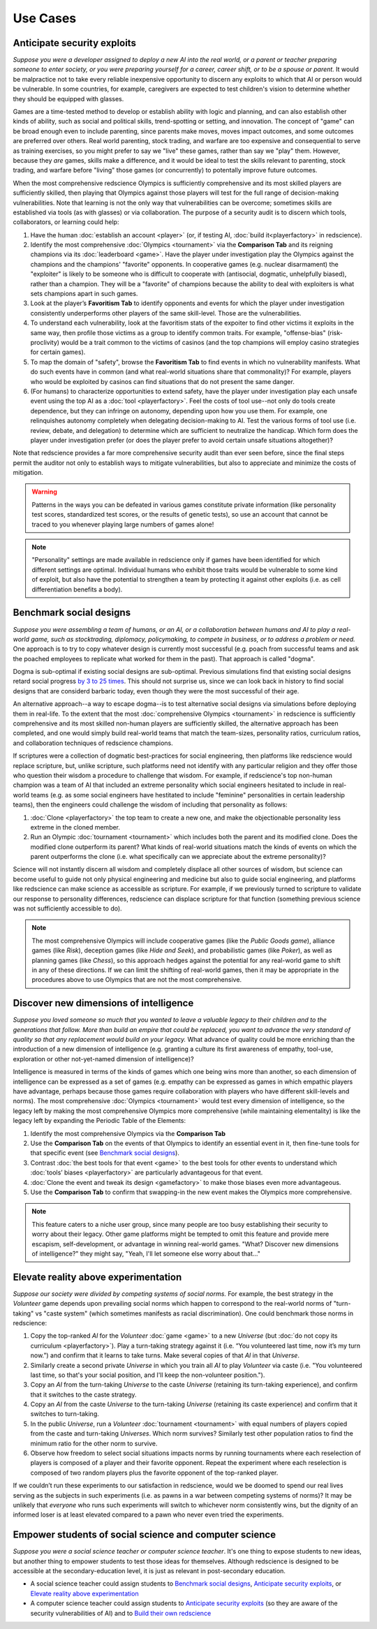 Use Cases
=========

Anticipate security exploits 
----------------------------

*Suppose you were a developer assigned to deploy a new AI into the real world, 
or a parent or teacher preparing someone to enter society, or you were preparing 
yourself for a career, career shift, or to be a spouse or parent.* 
It would be malpractice not to take every reliable inexpensive opportunity to discern 
any exploits to which that AI or person would be vulnerable. In 
some countries, for example, caregivers are expected to test children's vision to 
determine whether they should be equipped with glasses.

Games are a time-tested method to develop or establish ability with logic and 
planning, and can also establish other kinds of ability, such as 
social and political skills, trend-spotting or setting, and innovation. The concept  
of "game" can be broad enough even to include parenting, since parents make moves, 
moves impact outcomes, and some outcomes are preferred over others. Real world 
parenting, stock trading, and warfare are too expensive and consequential to serve as 
training exercises, so you might prefer to say we "live" these games, rather than say 
we "play" them. However, because they *are* games, skills make a difference, and it 
would be ideal to test the skills relevant to parenting, stock trading, and warfare 
before "living" those games (or concurrently) to potentally improve future outcomes. 

When the most comprehensive redscience Olympics is sufficiently comprehensive and its 
most skilled players are sufficiently skilled, then playing that Olympics against 
those players will test for the full range of decision-making vulnerabilities. Note 
that learning is not the only way that vulnerabilities can be overcome; sometimes 
skills are established via tools (as with glasses) or via collaboration. The purpose 
of a security audit is to discern which tools, collaborators, or learning could help:

#. Have the human :doc:`establish an account <player>` (or, if testing AI, 
   :doc:`build it<playerfactory>` in redscience).
#. Identify the most comprehensive :doc:`Olympics <tournament>` via the 
   **Comparison Tab** and its reigning champions via its 
   :doc:`leaderboard <game>`. Have the player under investigation play the Olympics 
   against the champions and the champions' "favorite" opponents. In cooperative games 
   (e.g. nuclear disarmament) the "exploiter" is likely to be someone who is difficult 
   to cooperate with (antisocial, dogmatic, unhelpfully biased), rather than a champion. 
   They will be a "favorite" of champions because the ability to deal with exploiters 
   is what sets champions apart in such games.
#. Look at the player’s **Favoritism Tab** to identify opponents and events for which 
   the player under investigation consistently underperforms other players of the same 
   skill-level. Those are the vulnerabilities.
#. To understand each vulnerability, look at the favoritism stats of the expoiter to 
   find other victims it exploits in the same way, then profile those victims as a group 
   to identify common traits. For example, "offense-bias" (risk-proclivity) would be a 
   trait common to the victims of casinos (and the top champions will employ casino 
   strategies for certain games).
#. To map the domain of "safety", browse the **Favoritism Tab** to find events in 
   which no vulnerability manifests. What do such events have in common (and what 
   real-world situations share that commonality)? For example, players who would be 
   exploited by casinos can find situations that do not present the same danger.
#. (For humans) to characterize opportunities to extend safety, have the player under 
   investigation play each unsafe event using the top AI as a :doc:`tool <playerfactory>`. 
   Feel the costs of tool use--not only do tools create dependence, but they can infringe 
   on autonomy, depending upon how you use them. For example, one relinquishes 
   autonomy completely when delegating decision-making to AI. Test the various forms of 
   tool use (i.e. review, debate, and delegation) to determine which are sufficient to 
   neutralize the handicap. Which form does the player under investigation prefer (or 
   does the player prefer to avoid certain unsafe situations altogether)? 
   
Note that redscience provides a far more comprehensive security audit than ever seen 
before, since the final steps permit the auditor not only to establish ways to mitigate
vulnerabilities, but also to appreciate and minimize the costs of mitigation.

.. Warning:: Patterns in the ways you can be defeated in various games 
  constitute private information (like personality test scores, 
  standardized test scores, or the results of genetic tests), so use 
  an account that cannot be traced to you whenever playing large numbers
  of games alone!
  
.. Note:: "Personality" settings are made available in redscience only if games
  have been identified for which different settings are optimal. Individual humans who 
  exhibit those traits would be vulnerable to some kind of exploit, but also have the 
  potential to strengthen a team by protecting it against other exploits (i.e. as cell 
  differentiation benefits a body).
  

Benchmark social designs
------------------------

*Suppose you were assembling a team of humans, or an AI, or a 
collaboration between humans and AI to play a real-world game, such as 
stocktrading, diplomacy, policymaking, to compete in business, or to 
address a problem or need.* One approach is to try to copy whatever design is 
currently most successful (e.g. poach from successful teams and ask the poached 
employees to replicate what worked for them in the past). That approach is called 
"dogma".

Dogma is sub-optimal if existing social designs are sub-optimal. Previous 
simulations find that existing social designs retard social progress 
`by 3 to 25 times <https://figshare.com/articles/dataset/Varieties_of_Elitism/7052264>`_. 
This should not surprise us, since we can look back in history to find social 
designs that are considerd barbaric today, even though they were the most 
successful of their age. 

An alternative approach--a way to escape dogma--is to test alternative 
social designs via simulations before deploying them in real-life. 
To the extent that the most :doc:`comprehensive Olympics <tournament>` in redscience 
is sufficiently comprehensive and its most skilled non-human players are 
sufficiently skilled, the alternative approach has been completed, and one
would simply build real-world teams that match the team-sizes, personality 
ratios, curriculum ratios, and collaboration techniques of redscience champions. 

If scriptures were a collection of dogmatic best-practices for social engineering, 
then platforms like redscience would replace scripture, but, unlike scripture, 
such platforms need not identify with any particular religion and they offer those who 
question their wisdom a procedure to challenge that wisdom. For example, if 
redscience's top non-human champion was a team of AI that included an extreme 
personality which social engineers hesitated to include in real-world teams (e.g. as 
some social engineers have hestitated to include "feminine" personalities in certain 
leadership teams), then the engineers could challenge the wisdom of including that 
personality as follows:    

#. :doc:`Clone <playerfactory>` the top team to create a new one, and make the 
   objectionable personality less extreme in the cloned member. 
#. Run an Olympic :doc:`tournament <tournament>` which includes both the 
   parent and its modified clone. Does the modified clone 
   outperform its parent? What kinds of real-world situations match the kinds of 
   events on which the parent outperforms the clone (i.e. what specifically can we 
   appreciate about the extreme personality)?

Science will not instantly discern all wisdom and completely displace all 
other sources of wisdom, but science can become useful to guide not only physical 
engineering and medicine but also to guide social engineering, and platforms like 
redscience can make science as accessible as scripture. For example, if we 
previously turned to scripture to validate our response to personality 
differences, redscience can displace scripture for that function (something 
previous science was not sufficiently accessible to do).

.. Note:: The most comprehensive Olympics will include cooperative games 
  (like the *Public Goods game*), alliance games (like *Risk*), deception 
  games (like *Hide and Seek*), and probabilistic games (like *Poker*), 
  as well as planning games (like *Chess*), so this approach 
  hedges against the potential for any real-world game to 
  shift in any of these directions. If we can limit the shifting of real-world
  games, then it may be appropriate in the procedures above to use Olympics that 
  are not the most comprehensive.


Discover new dimensions of intelligence
---------------------------------------

*Suppose you loved someone so much that you wanted to leave a valuable 
legacy to their children and to the generations that follow. More than build an
empire that could be replaced, you want to advance the very standard of quality 
so that any replacement would build on your legacy.* What advance of quality 
could be more enriching than the introduction of a new dimension of intelligence (e.g. 
granting a culture its first awareness of empathy, tool-use, exploration 
or other not-yet-named dimension of intelligence)? 

Intelligence is measured in terms of the kinds of games which one being 
wins more than another, so each dimension of intelligence can be expressed as a 
set of games (e.g. empathy can be expressed as games in which empathic 
players have advantage, perhaps because those games require collaboration
with players who have different skill-levels and norms). The most comprehensive 
:doc:`Olympics <tournament>` would test every dimension of intelligence, so the 
legacy left by making the most comprehensive Olympics more comprehensive (while 
maintaining elementality) is like the legacy left by expanding the Periodic Table of 
the Elements:

#. Identify the most comprehensive Olympics via the **Comparison Tab**
#. Use the **Comparison Tab** on the events of that Olympics to identify an 
   essential event in it, then fine-tune tools for that specific event (see 
   `Benchmark social designs`_). 
#. Contrast :doc:`the best tools for that event <game>` to the best tools 
   for other events to understand which :doc:`tools’ biases <playerfactory>` 
   are particularly advantageous for that event.
#. :doc:`Clone the event and tweak its design <gamefactory>` to make those 
   biases even more advantageous.
#. Use the **Comparison Tab** to confirm that swapping-in the new event makes 
   the Olympics more comprehensive.  
   
.. Note:: This feature caters to a niche user group, since many people are 
  too busy establishing their security to worry about their legacy. Other game 
  platforms might be tempted to omit this feature and provide mere 
  escapism, self-development, or advantage in winning real-world games. 
  "What? Discover new dimensions of intelligence?" they might say, "Yeah, I'll 
  let someone else worry about that..."
  

Elevate reality above experimentation
-------------------------------------

*Suppose our society were divided by competing systems of social norms.* For
example, the best strategy in the *Volunteer* game depends upon prevailing 
social norms which happen to correspond to the real-world norms of "turn-taking"
vs "caste system" (which sometimes manifests as racial discrimination). One could 
benchmark those norms in redscience: 

#. Copy the top-ranked *AI* for the *Volunteer* :doc:`game <game>` to a new 
   *Universe* (but :doc:`do not copy its curriculum <playerfactory>`). Play a 
   turn-taking strategy against it (i.e. “You volunteered last time, now it’s my 
   turn now.”) and confirm that it learns to take turns. Make several copies of that 
   *AI* in that *Universe*.
#. Similarly create a second private *Universe* in which you train all *AI* 
   to play *Volunteer* via caste (i.e. "You volunteered last time, so that's your 
   social position, and I'll keep the non-volunteer position."). 
#. Copy an *AI* from the turn-taking *Universe* to the caste *Universe* (retaining
   its turn-taking experience), and confirm that it switches to the caste strategy. 
#. Copy an *AI* from the caste *Universe* to the turn-taking *Universe* (retaining 
   its caste experience) and confirm that it switches to turn-taking.
#. In the public *Universe*, run a *Volunteer* :doc:`tournament <tournament>` with 
   equal numbers of players copied from the caste and turn-taking *Universes*.  
   Which norm survives? Similarly test other population ratios to find the minimum 
   ratio for the other norm to survive. 
#. Observe how freedom to select social situations impacts norms by running tournaments 
   where each reselection of players is composed of a player and their favorite 
   opponent. Repeat the experiment where each reselection is composed of two random 
   players plus the favorite opponent of the top-ranked player.

If we couldn’t run these experiments to our satisfaction in redscience, 
would we be doomed to spend our real lives serving as the subjects in 
such experiments (i.e. as pawns in a war between competing systems of 
norms)? It may be unlikely that *everyone* who runs such experiments will switch to 
whichever norm consistently wins, but the dignity of an informed loser is at least 
elevated compared to a pawn who never even tried the experiments.


Empower students of social science and computer science
-------------------------------------------------------

*Suppose you were a social science teacher or computer science teacher*. It's one thing
to expose students to new ideas, but another thing to empower students to test 
those ideas for themselves. Although redscience is designed to be accessible at
the secondary-education level, it is just as relevant in post-secondary education.

* A social science teacher could assign students to `Benchmark social designs`_,
  `Anticipate security exploits`_, or `Elevate reality above experimentation`_

* A computer science teacher could assign students to `Anticipate security exploits`_
  (so they are aware of the security vulnerabilities of AI) and to 
  `Build their own redscience <curriculum>`_
